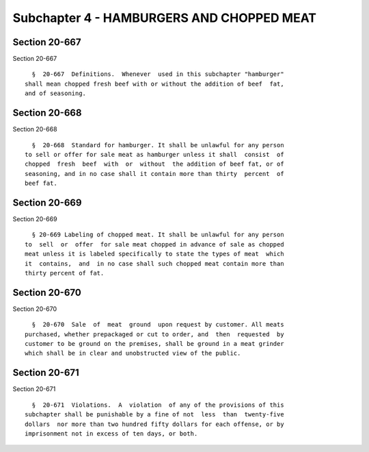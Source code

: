 Subchapter 4 - HAMBURGERS AND CHOPPED MEAT
==========================================

Section 20-667
--------------

Section 20-667 ::    
        
     
        §  20-667  Definitions.  Whenever  used in this subchapter "hamburger"
      shall mean chopped fresh beef with or without the addition of beef  fat,
      and of seasoning.
    
    
    
    
    
    
    

Section 20-668
--------------

Section 20-668 ::    
        
     
        §  20-668  Standard for hamburger. It shall be unlawful for any person
      to sell or offer for sale meat as hamburger unless it shall  consist  of
      chopped  fresh  beef  with  or  without  the addition of beef fat, or of
      seasoning, and in no case shall it contain more than thirty  percent  of
      beef fat.
    
    
    
    
    
    
    

Section 20-669
--------------

Section 20-669 ::    
        
     
        § 20-669 Labeling of chopped meat. It shall be unlawful for any person
      to  sell  or  offer  for sale meat chopped in advance of sale as chopped
      meat unless it is labeled specifically to state the types of meat  which
      it  contains,  and  in no case shall such chopped meat contain more than
      thirty percent of fat.
    
    
    
    
    
    
    

Section 20-670
--------------

Section 20-670 ::    
        
     
        §  20-670  Sale  of  meat  ground  upon request by customer. All meats
      purchased, whether prepackaged or cut to order, and  then  requested  by
      customer to be ground on the premises, shall be ground in a meat grinder
      which shall be in clear and unobstructed view of the public.
    
    
    
    
    
    
    

Section 20-671
--------------

Section 20-671 ::    
        
     
        §  20-671  Violations.  A  violation  of any of the provisions of this
      subchapter shall be punishable by a fine of not  less  than  twenty-five
      dollars  nor more than two hundred fifty dollars for each offense, or by
      imprisonment not in excess of ten days, or both.
    
    
    
    
    
    
    

